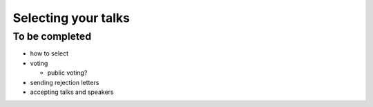 ====================
Selecting your talks
====================

To be completed
===============

* how to select
* voting

  * public voting?

* sending rejection letters
* accepting talks and speakers
